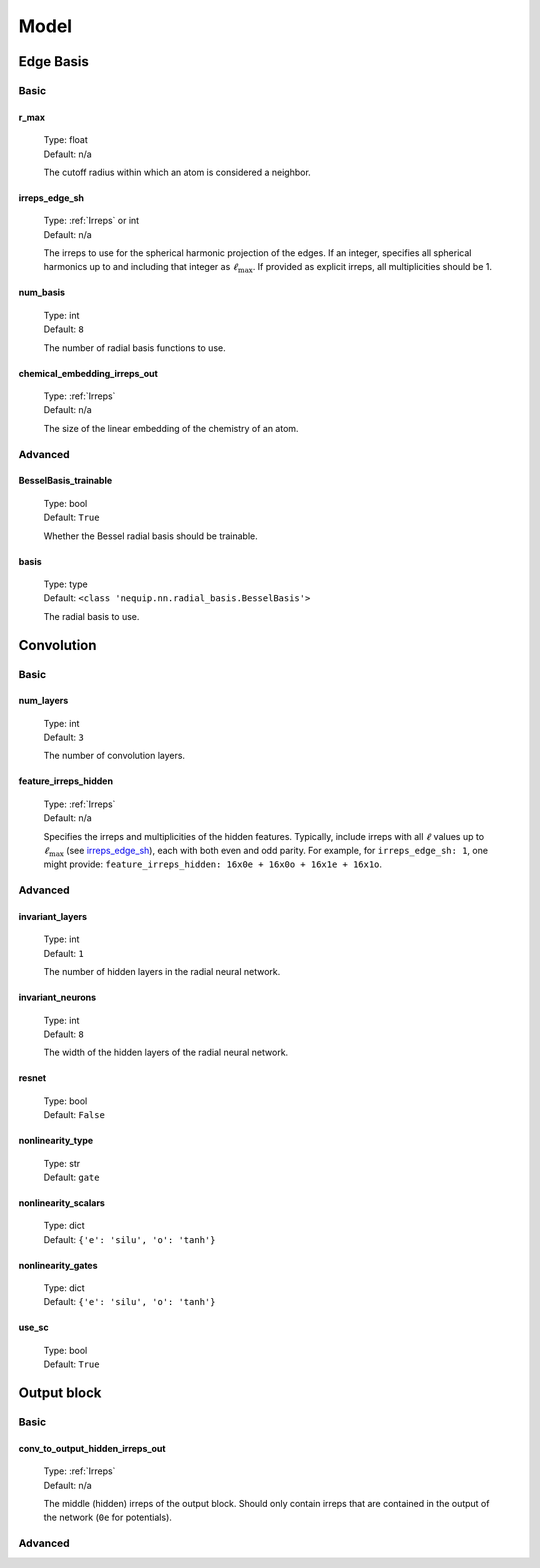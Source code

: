 Model
=====

Edge Basis
**********

Basic
-----

.. _r_max_option:

r_max
^^^^^
    | Type: float
    | Default: n/a

    The cutoff radius within which an atom is considered a neighbor.

irreps_edge_sh
^^^^^^^^^^^^^^
    | Type: :ref:`Irreps` or int
    | Default: n/a

    The irreps to use for the spherical harmonic projection of the edges.
    If an integer, specifies all spherical harmonics up to and including that integer as :math:`\ell_{\text{max}}`.
    If provided as explicit irreps, all multiplicities should be 1.

num_basis
^^^^^^^^^
    | Type: int
    | Default: ``8``

    The number of radial basis functions to use.

chemical_embedding_irreps_out
^^^^^^^^^^^^^^^^^^^^^^^^^^^^^
    | Type: :ref:`Irreps`
    | Default: n/a

    The size of the linear embedding of the chemistry of an atom.

Advanced
--------

BesselBasis_trainable
^^^^^^^^^^^^^^^^^^^^^
    | Type: bool
    | Default: ``True``

    Whether the Bessel radial basis should be trainable.

basis
^^^^^
    | Type: type
    | Default: ``<class 'nequip.nn.radial_basis.BesselBasis'>``

    The radial basis to use.

Convolution
***********

Basic
-----

num_layers
^^^^^^^^^^
    | Type: int
    | Default: ``3``

    The number of convolution layers.


feature_irreps_hidden
^^^^^^^^^^^^^^^^^^^^^
    | Type: :ref:`Irreps`
    | Default: n/a

    Specifies the irreps and multiplicities of the hidden features.
    Typically, include irreps with all :math:`\ell` values up to :math:`\ell_{\text{max}}` (see `irreps_edge_sh`_), each with both even and odd parity.
    For example, for ``irreps_edge_sh: 1``, one might provide: ``feature_irreps_hidden: 16x0e + 16x0o + 16x1e + 16x1o``.

Advanced
--------

invariant_layers
^^^^^^^^^^^^^^^^
    | Type: int
    | Default: ``1``

    The number of hidden layers in the radial neural network.

invariant_neurons
^^^^^^^^^^^^^^^^^
    | Type: int
    | Default: ``8``

    The width of the hidden layers of the radial neural network.

resnet
^^^^^^
    | Type: bool
    | Default: ``False``

nonlinearity_type
^^^^^^^^^^^^^^^^^
    | Type: str
    | Default: ``gate``

nonlinearity_scalars
^^^^^^^^^^^^^^^^^^^^
    | Type: dict
    | Default: ``{'e': 'silu', 'o': 'tanh'}``

nonlinearity_gates
^^^^^^^^^^^^^^^^^^
    | Type: dict
    | Default: ``{'e': 'silu', 'o': 'tanh'}``

use_sc
^^^^^^
    | Type: bool
    | Default: ``True``

Output block
************

Basic
-----

conv_to_output_hidden_irreps_out
^^^^^^^^^^^^^^^^^^^^^^^^^^^^^^^^
    | Type: :ref:`Irreps`
    | Default: n/a

    The middle (hidden) irreps of the output block. Should only contain irreps that are contained in the output of the network (``0e`` for potentials).

Advanced
--------












